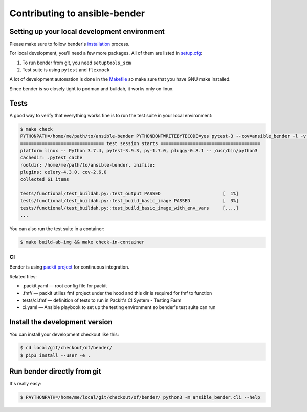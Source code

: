 Contributing to ansible-bender
==============================

Setting up your local development environment
---------------------------------------------

Please make sure to follow bender's `installation <installation.html>`_ process.

For local development, you'll need a few more packages. All of them are
listed in
`setup.cfg <https://github.com/ansible-community/ansible-bender/blob/master/setup.cfg>`__:

1. To run bender from git, you need ``setuptools_scm``
2. Test suite is using ``pytest`` and ``flexmock``

A lot of development automation is done in the
`Makefile <https://github.com/ansible-community/ansible-bender/blob/master/Makefile>`__
so make sure that you have GNU make installed.

Since bender is so closely tight to podman and buildah, it works only on
linux.

Tests
-----

A good way to verify that everything works fine is to run the test suite
in your local environment:

.. code-block:: bash

    $ make check
    PYTHONPATH=/home/me/path/to/ansible-bender PYTHONDONTWRITEBYTECODE=yes pytest-3 --cov=ansible_bender -l -v ./tests/
    =============================== test session starts =====================================
    platform linux -- Python 3.7.4, pytest-3.9.3, py-1.7.0, pluggy-0.8.1 -- /usr/bin/python3
    cachedir: .pytest_cache
    rootdir: /home/me/path/to/ansible-bender, inifile:
    plugins: celery-4.3.0, cov-2.6.0
    collected 61 items

    tests/functional/test_buildah.py::test_output PASSED                       [  1%]
    tests/functional/test_buildah.py::test_build_basic_image PASSED            [  3%]
    tests/functional/test_buildah.py::test_build_basic_image_with_env_vars     [....]
    ...

You can also run the test suite in a container:

.. code-block:: bash

    $ make build-ab-img && make check-in-container

CI
~~

Bender is using `packit project <https://packit.dev/>`__ for continuous
integration.

Related files: 

* .packit.yaml — root config file for packit 
* .fmf/ — packit utilies fmf project under the hood and this dir is required for fmf to function 
* tests/ci.fmf — definition of tests to run in Packit's CI System - Testing Farm 
* ci.yaml — Ansible playbook to set up the testing environment so bender's test suite can run

Install the development version
-------------------------------

You can install your development checkout like this:

.. code-block:: bash

    $ cd local/git/checkout/of/bender/
    $ pip3 install --user -e .

Run bender directly from git
----------------------------

It's really easy:

.. code-block:: bash

    $ PAYTHONPATH=/home/me/local/git/checkout/of/bender/ python3 -m ansible_bender.cli --help
